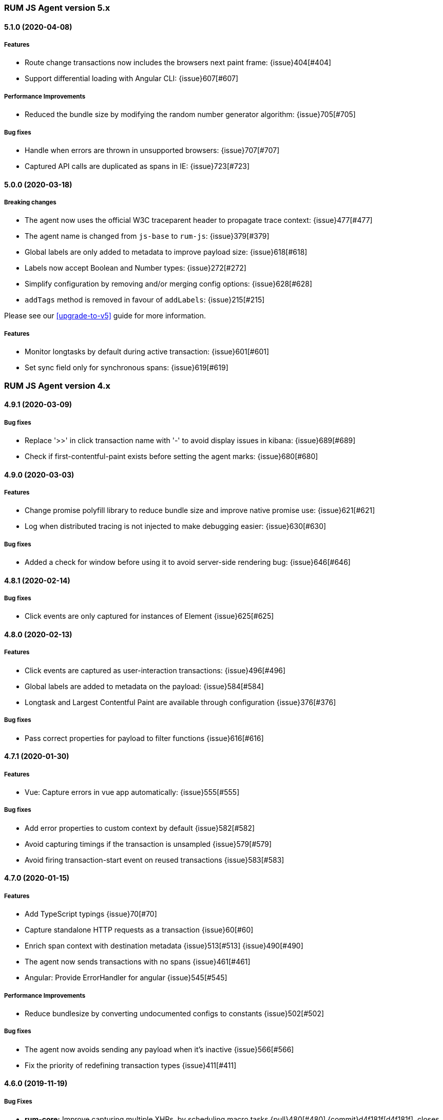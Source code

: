 ifdef::env-github[]
NOTE: Release notes are best read in our documentation at
https://www.elastic.co/guide/en/apm/agent/rum-js/current/release-notes.html[elastic.co]
endif::[]

////
All notable changes to this project will be documented in this file.
See Conventional Commits (https://conventionalcommits.org) for commit guidelines.
////

////
[[release-notes-x.x.x]]
==== x.x.x (YYYY-MM-DD)

[float]
===== Breaking changes

[float]
===== Features
* Cool new feature: {issue}X[#X]

[float]
===== Performance Improvements

[float]
===== Bug fixes
////

[[release-notes-5.x]]
=== RUM JS Agent version 5.x


[[release-notes-5.1.0]]
==== 5.1.0 (2020-04-08)

[float]
===== Features
* Route change transactions now includes the browsers next paint frame: {issue}404[#404]
* Support differential loading with Angular CLI: {issue}607[#607]

[float]
===== Performance Improvements
* Reduced the bundle size by modifying the random number generator algorithm: {issue}705[#705]

[float]
===== Bug fixes
* Handle when errors are thrown in unsupported browsers: {issue}707[#707]
* Captured API calls are duplicated as spans in IE: {issue}723[#723]


[[release-notes-5.0.0]]
==== 5.0.0 (2020-03-18)


[float]
===== Breaking changes
* The agent now uses the official W3C traceparent header to propagate trace context: {issue}477[#477]
* The agent name is changed from `js-base` to `rum-js`: {issue}379[#379]
* Global labels are only added to metadata to improve payload size: {issue}618[#618]
* Labels now accept Boolean and Number types: {issue}272[#272]
* Simplify configuration by removing and/or merging config options: {issue}628[#628]
* `addTags` method is removed in favour of `addLabels`: {issue}215[#215]


Please see our <<upgrade-to-v5>> guide for more information.


[float]
===== Features
* Monitor longtasks by default during active transaction: {issue}601[#601]
* Set sync field only for synchronous spans: {issue}619[#619]


[[release-notes-4.x]]
=== RUM JS Agent version 4.x


[[release-notes-4.9.1]]
==== 4.9.1 (2020-03-09)


[float]
===== Bug fixes
* Replace '>>' in click transaction name with '-' to avoid display issues in kibana: {issue}689[#689]
* Check if first-contentful-paint exists before setting the agent marks: {issue}680[#680]


[[release-notes-4.9.0]]
==== 4.9.0 (2020-03-03)


[float]
===== Features
* Change promise polyfill library to reduce bundle size and improve native promise use: {issue}621[#621]
* Log when distributed tracing is not injected to make debugging easier: {issue}630[#630]


[float]
===== Bug fixes
* Added a check for window before using it to avoid server-side rendering bug: {issue}646[#646]


[[release-notes-4.8.1]]
==== 4.8.1 (2020-02-14)

[float]
===== Bug fixes
* Click events are only captured for instances of Element {issue}625[#625]


[[release-notes-4.8.0]]
==== 4.8.0 (2020-02-13)

[float]
===== Features
* Click events are captured as user-interaction transactions: {issue}496[#496]
* Global labels are added to metadata on the payload: {issue}584[#584]
* Longtask and Largest Contentful Paint are available through configuration {issue}376[#376]


[float]
===== Bug fixes
* Pass correct properties for payload to filter functions {issue}616[#616]


[[release-notes-4.7.1]]
==== 4.7.1 (2020-01-30)

[float]
===== Features
* Vue: Capture errors in vue app automatically: {issue}555[#555]


[float]
===== Bug fixes
* Add error properties to custom context by default {issue}582[#582]
* Avoid capturing timings if the transaction is unsampled {issue}579[#579]
* Avoid firing transaction-start event on reused transactions {issue}583[#583]


[[release-notes-4.7.0]]
==== 4.7.0 (2020-01-15)

[float]
===== Features
* Add TypeScript typings {issue}70[#70]
* Capture standalone HTTP requests as a transaction {issue}60[#60]
* Enrich span context with destination metadata {issue}513[#513] {issue}490[#490]
* The agent now sends transactions with no spans {issue}461[#461]
* Angular: Provide ErrorHandler for angular {issue}545[#545]



[float]
===== Performance Improvements
* Reduce bundlesize by converting undocumented configs to constants {issue}502[#502]


[float]
===== Bug fixes
* The agent now avoids sending any payload when it's inactive {issue}566[#566]
* Fix the priority of redefining transaction types {issue}411[#411]



[[release-notes-4.6.0]]
==== 4.6.0 (2019-11-19)

[float]
===== Bug Fixes
* **rum-core:** Improve capturing multiple XHRs, by scheduling macro tasks {pull}480[#480] {commit}d4f181f[d4f181f], closes {pull}390[#390]
* **rum-core:** Ensure context metadata is shallow merged on transaction {pull}453[#453] {commit}30b954e[30b954e]

[float]
===== Features
* **rum-core:** Improve the debug logs with transaction details {pull}469[#469] {commit}b9629b4[b9629b4]
* **rum-core:** First draft of central configuration management (Alpha) {pull}439[#439] {commit}bac0e15[bac0e15]
* **rum-core:** Add breakdowns based on navigation timing {pull}464[#464] {commit}61ed16b[61ed16b]
* **rum-core:** Copy transaction context info to error {pull}458[#458] {commit}fa81fb7[fa81fb7]
* **rum-vue:** Vue router integration with rum agent {pull}460[#460] {commit}228e157[228e157]

[[release-notes-4.5.1]]
==== 4.5.1 (2019-10-09)

[float]
===== Bug Fixes
* Handle relative urls without slash properly {pull}446[#446] {commit}288e8b1[288e8b1]
* Use explicit angular injection for service {pull}449[#449] {commit}b88356f[b88356f]

[[release-notes-4.5.0]]
==== 4.5.0 (2019-09-30)

[float]
===== Bug Fixes
* Publish all packages as transpiled modules {pull}432[#432] {commit}1f4ee87[1f4ee87]

[float]
===== Features
* Introduce managed transaction option {pull}440[#440] {commit}a08f210[a08f210]
* Capture unhandled promise rejection as errors {pull}427[#427] {commit}ef34ccc[ef34ccc]
* Capture resource and user timing spans for soft navigation {pull}423[#423] {commit}d461ae5[d461ae5]
* Support central config management (pre-alpha) {pull}415[#415] {commit}1382cc9[1382cc9]
* Breakdown graphs for transaction (pre-alpha) {pull}412[#412] {commit}28df070[28df070]

[[release-notes-4.4.4]]
==== 4.4.4 (2019-09-17)

[float]
===== Bug Fixes
* **rum-core:** handle script error events properly {pull}418[#418] {commit}c862ab7[c862ab7]
* **rum-angular:** proper transaction name for lazy loaded routes {pull}414[#414] {commit}4c6d120[4c6d120]
* **rum-react:** create transaction only on component mount {pull}419[#419] {commit}a290448[a290448]

[[release-notes-4.4.3]]
==== 4.4.3 (2019-09-03)

[float]
===== Bug Fixes
* **rum:** log unsupported message only on browser environment {pull}382[#382] {commit}ff759d1[ff759d1]
* **rum-react:** respect active flag in react integration {pull}392[#392] {commit}6d7e9db[6d7e9db]

[float]
===== Features
* **rum-angular:** angular integration with apm-rum {pull}384[#384] {commit}6ab2450[6ab2450]

[[release-notes-4.4.2]]
==== 4.4.2 (2019-08-08)

[float]
===== Bug Fixes
* **rum:** do not polyfill the global Promise variable {pull}366[#366] {commit}f5dc95c[f5dc95c]

[[release-notes-4.4.1]]
==== 4.4.1 (2019-08-05)

[float]
===== Bug Fixes
* **rum:** sync version number with latest published version {pull}362[#362] {commit}909f480[909f480]

[[release-notes-4.4.0]]
==== 4.4.0 (2019-08-05)

[float]
===== Bug Fixes
* **rum-core:** reduce transaction reusability threshold to 5 seconds {pull}354[#354] {commit}dd32e41[dd32e41]
* **rum-react:** capture network requests inside useEffect hook {pull}353[#353] {commit}ae25200[ae25200]

[float]
===== Features
* **rum:** add instrument flag to toggle instrumentations {pull}360[#360] {commit}b7098dd[b7098dd]
* **rum-core:** add event listeners for transactions {pull}279[#279] {commit}d98f7c7[d98f7c7]
* **rum-core:** provide debug logs when transaction was discarded {pull}351[#351] {commit}d6728d8[d6728d8]
* **rum-react:** publish transpiled react elements as es modules {pull}356[#356] {commit}7c651c7[7c651c7]

[[release-notes-4.3.1]]
==== 4.3.1 (2019-07-25)

[float]
===== Bug Fixes
* **rum-core:** check ignoreTransactions config value {pull}337[#337] {commit}aff6bc8[aff6bc8]
* **rum-react:** check component in withTransaction {pull}328[#328] {commit}e348874[e348874]
* **rum-react:** render the correct component when using ApmRoute with Switch {pull}342[#342] {commit}0b3f0a0[0b3f0a0]

[float]
===== Features
* **rum-core:** add size & server timing information to traces {pull}206[#206] {commit}c743f70[c743f70]
* **rum-core:** improve error message on payload failure {pull}330[#330] {commit}73e7015[73e7015]

[[release-notes-4.3.0]]
==== 4.3.0 (2019-07-11)

[float]
===== Bug Fixes
* **rum:core:** send labels via context.tags in the payload {pull}316[#316] {commit}526c3e7[526c3e7]

[float]
===== Features
* Initial react integration {pull}265[#265] {commit}83cbebd[83cbebd]

[[release-notes-4.2.0]]
==== 4.2.0 (2019-07-08)

[float]
===== Bug Fixes
* **rum-core:** remove sensitive info from span context {pull}274[#274] {commit}b073f7f[b073f7f]

[float]
===== Features
* **rum:** better log message on invalid configuration {pull}216[#216] {commit}b65a806[b65a806]
* **rum-core:** add user timing spans to the page-load transaction {pull}276[#276] {commit}11a62f1[11a62f1]

[float]
===== Performance Improvements
* **rum:** remove debug logs on production build {pull}245[#245] {commit}2565844[2565844]
* **rum-core:** check span validition before creating arbitrary spans {pull}277[#277] {commit}dcba903[dcba903]

[[release-notes-4.1.2]]
==== 4.1.2 (2019-06-20)

[float]
===== Bug Fixes
* **rum-core:** avoid creating multiple transactions in startTransaction {pull}296[#296] {commit}70c3fb4[70c3fb4]

[[release-notes-4.1.1]]
==== 4.1.1 (2019-06-12)

[float]
===== Bug Fixes
* **rum:** Fix the agent version in the bundles

[[release-notes-4.1.0]]
==== 4.1.0 (2019-06-12)

[float]
===== Bug Fixes
* **rum-core:** capture all spans as part of page-load transaction {pull}273[#273] {commit}0122bf7[0122bf7]

[float]
===== Features
* **rum:** deprecate addTags in favor of addLabels {pull}270[#270] {commit}3e313d3[3e313d3]
* **rum-core:** patch history API {pull}259[#259] {commit}be58997[be58997]
* **rum-core:** use error event instead of global onerror method {pull}281[#281] {commit}ef61121[ef61121]

[float]
===== Performance Improvements
* **rum-core:** refactor transaction & stack service to improve bundlesize {pull}233[#233] {commit}f2b2562[f2b2562]

[[release-notes-4.0.2]]
==== 4.0.2 (2019-05-29)

[float]
===== Bug Fixes
* **rum:** return noop agent when config is inactive {pull}239[#239] {commit}7deef2d[7deef2d]
* **rum-core:** apply truncation on keyword fields in payload {pull}241[#241] {commit}8a3927b[8a3927b]
* **rum-core:** hardcode agent name and version in service metadata {pull}236[#236] {commit}a90337d[a90337d]
* **rum-core:** in truncate check for empty values {pull}256[#256] {commit}cccb172[cccb172]

[float]
===== Performance Improvements
* **rum:** move to ES6 modules to reduce bundle size {pull}237[#237] {commit}7aa4351[7aa4351]

[[release-notes-4.0.1]]
==== 4.0.1 (2019-03-21)

[float]
===== Bug Fixes
* **rum-core:** fix custom marks for page-load {pull}225[#225] {commit}6cd392a[6cd392a], closes {pull}221[#221]
* **rum:** keep page load transaction until load {pull}224[#224] {commit}29afb27[29afb27]

[[release-notes-4.0.0]]
==== 4.0.0 (2019-03-11)

[float]
===== Features
* **rum-core:** add service env to metadata payload {pull}198[#198] {commit}adc038b[adc038b]
* **rum-core:** Add task API {pull}194[#194] {commit}0153229[0153229]
* **rum-core:** measure all resource entries in page load {pull}173[#173] {commit}7cd4e0d[7cd4e0d]

[float]
===== Performance Improvements
* **rum-core:** avoid url parsing on resource timing entries {pull}174[#174] {commit}54ea6b9[54ea6b9]

[float]
===== BREAKING CHANGES
* move IE 10 and Android 4 to unsupported list {commit}16f4440[16f4440], closes {pull}196[#196]
* Rename the final JS bundles (#202) {commit}68b37d[68b37d]
* resolve main field to source file (#179) {commit}923405[923405]

[[release-notes-3.x]]
=== RUM JS Agent version 3.x

[[release-notes-3.0.0]]
==== 3.0.0 (2019-01-29)

[float]
===== BREAKING CHANGE
* remove setTags in favor of addTags API  {pull}28[#28]
* introduce subtype and action in Spans {commit}5fd4af7[5fd4af7] {pull}9[#9]

[float]
===== Features
* add OpenTracing support {pull}138[#138] {commit}0cff389[0cff389]
* include transaction flags on error {pull}29[29] {commit}36c13f3[36c13f3]
* send span sync field to apm server {pull}17[17] {commit}abad58b[abad58b]
* add addContext and addTags to Spans and Transactions {pull}16[16] {commit}de0d72b[de0d72b]
* add paint timing mark to page-load transaction {pull}14[14] {commit}544530a[544530a]

[float]
===== Bug Fixes
* propagate transaction ID for unsampled transactions {pull}30[30] {commit}3884806[3884806]
* remove invalid chars in span tags and marks {pull}34[34] {commit}9bdc575[9bdc575]
* Bundling -  moving to webpack 4 and babel 7 {pull}123[#123] {commit}0ae3f53[0ae3f53]
* remove query strings from xhr and fetch span name {pull}24[24] {commit}cc82e92[cc82e92]
* set pageLoadTransactionName when transaction ends from configs {pull}25[25] {commit}afdacee[afdacee]

[float]
===== Performance Improvements
* introduce minimal url parser to reduce bundle size {pull}32[32] {commit}2000ee2[2000ee2]

[[release-notes-2.x]]
=== RUM JS Agent version 2.x

[[release-notes-2.2.0]]
==== 2.2.0 (2018-12-05)

[float]
===== Features
* introduce subtype and action in Spans {commit}5fd4af7[5fd4af7] {pull}9[#9]

[[release-notes-2.1.1]]
==== 2.1.1 (2018-12-05)

[float]
===== Bug Fixes
* use dist package for url-parse to avoid packaging issues {pull}10[10] {commit}9018a8d[9018a8d]

[float]
===== Features
* introduce subtype and action in Spans {pull}9[9] {commit}5fd4af7[5fd4af7]

[[release-notes-2.1.0]]
==== 2.1.0 (2018-12-03)

[float]
===== Features
* instrument fetch API {commit}2375a60[2375a60]

[[release-notes-2.0.0]]
==== 2.0.0 (2018-11-14)

[float]
===== BREAKING CHANGES
* use apm-server intake/v2 (APM Server v6.5+)

[float]
===== Bug Fixes
* start page load transaction immediately after init {commit}3b80bdb[3b80bdb]
* use pageLoadTransactionName config option {commit}d3d3587[d3d3587]
* adopt the w3c dt header flag proposal {commit}ff0fdfc[ff0fdfc]
* don't startSpan after transaction has ended {commit}137bd63[137bd63]
* filter out invalid spans {commit}c9fb0e1[c9fb0e1]
* ignore apm-server xhrs {commit}5527cca[5527cca]
* merging two spans related to fetching the initial document {commit}6ee4108[6ee4108]
* set pageLoadTraceId on page load transacton start {commit}c6510ca[c6510ca]
* set the sync property on xhr spans {commit}4283e85[4283e85]
* shorten page load config options {commit}2550c24[2550c24]
* truncate active spans on transaction end {commit}a28759c[a28759c]
* validate DT header {commit}5aa1cc1[5aa1cc1]

[float]
===== Features
* add allowed origins for distributed tracing {commit}0812ff7[0812ff7]
* add DT header to same origin http requests {commit}a60d6d9[a60d6d9]
* add DT page load trace id config option {commit}149ebaa[149ebaa]
* add pageLoadTransactionName config option {commit}a2644df[a2644df]
* add parent_id to spans {commit}21934b3[21934b3]
* add sampling for transactions {commit}8105e0c[8105e0c]
* generate random ids based on DT guidelines {commit}8fd2581[8fd2581]
* provide span_count.started {commit}f3effcf[f3effcf]
* use correct id format for transactions and spans {commit}d44592e[d44592e]

[[release-notes-1.x]]
=== RUM JS Agent version 1.x

[[release-notes-1.0.0]]
==== 1.0.0 (2018-08-23)

[float]
===== BREAKING CHANGES
* use /v1/rum endpoint (APM Server v6.4+)

[[release-notes-0.x]]
=== RUM JS Agent version 0.x

[[release-notes-0.10.3]]
==== 0.10.3 (2018-08-20)

[float]
===== Bug Fixes
* check marks are greater than fetchStart {commit}6d35eaa[6d35eaa]

[float]
===== Features
* add transactionDurationThreshold config option {commit}67f5c5d[67f5c5d]

[[release-notes-0.10.2]]
==== 0.10.2 (2018-08-16)

[float]
===== Bug Fixes
* check for undefined span when the agent is not active {commit}3613b01[3613b01]

[[release-notes-0.10.1]]
==== 0.10.1 (2018-08-14)

[float]
===== Bug Fixes
* update elastic-apm-js-core to 0.8.1
* filter out transactions with zero spans

[[release-notes-0.10.0]]
==== 0.10.0 (2018-08-07)

[float]
===== Features
* instrument XHR {commit}3c6a9e5[3c6a9e5]

[[release-notes-0.9.1]]
==== 0.9.1 (2018-06-22)

[float]
===== Bug Fixes
* update elastic-apm-js-core to 0.7.1
* consolidate Transaction and Error contexts

[[release-notes-0.9.0]]
==== 0.9.0 (2018-06-15)

[float]
===== BREAKING CHANGES
* update elastic-apm-js-core to 0.7.0
* remove timestamp on error and transaction payload
* supporting apm-server 6.3

[float]
===== Bug Fixes
* update span.context.http.url structure {commit}40d6bb2[40d6bb2]

[[release-notes-0.8.2]]
==== 0.8.2 (2018-06-12)

[float]
===== Bug Fixes
* update elastic-apm-js-core 0.6.2 {commit}b3807e0[b3807e0]
* remove marks before fetchStart to align with resource spans
* spans generated from navigation and resource timing apis

[[release-notes-0.8.1]]
==== 0.8.1 (2018-05-28)

[float]
===== Features
* add transaction custom marks API {commit}4d2b71b[4d2b71b]

[[release-notes-0.8.0]]
==== 0.8.0 (2018-05-23)

[float]
===== BREAKING CHANGES
* rename hasRouterLibrary to sendPageLoadTransaction

[[release-notes-0.7.0]]
==== 0.7.0 (2018-04-30)

[float]
===== Features
* exposed api initial draft {commit}9187726[9187726]

[[release-notes-0.6.1]]
==== 0.6.1 (2018-04-10)

[float]
===== Bug Fixes
* update to elastic-apm-js-core 0.4.3 {commit}1e307ac[1e307ac]

[[release-notes-0.6.0]]
==== 0.6.0 (2018-04-04)

[float]
===== Features
* add addFilter api {commit}60e9ad5[60e9ad5]

[[release-notes-0.5.0]]
==== 0.5.0 (2018-03-09)

[float]
===== Features
* add apm.setTags {commit}523280a[523280a]
* update to elastic-apm-js-core 0.3.0 {commit}a436334[a436334]

[[release-notes-0.4.1]]
==== 0.4.1 (2018-02-20)

[float]
===== Bug Fixes
* send page load metrics even after load event {commit}abe3680[abe3680]

[float]
===== Features
* upgrade to elastic-apm-js-core 0.2.2 {commit}c2a6469[c2a6469]
  * enforce server string limit
  * set descriptive names for navigation timing spans

[[release-notes-0.4.0]]
==== 0.4.0 (2018-02-07)

[float]
===== Features
* Remove elastic-apm-js-zone dependency (Reducing the size of the bundle)
* Use es6-promise
* Queue Errors and Transactions before sending
* Throttle adding Errors and Transactions

[[release-notes-0.3.0]]
==== 0.3.0 (2018-01-11)

[float]
===== Bug Fixes
* **ApmBase:** Disable the module if running on nodejs {commit}2bf4199[2bf4199]
* upgrade to elastic-apm-js-core 0.1.7 {commit}325a918[325a918]

[float]
===== Features
* add captureError to ApmBase {commit}04436b4[04436b4]
* add setUserContext and setCustomContext {commit}86b4ccc[86b4ccc]

[[release-notes-0.2.0]]
==== 0.2.0 (2017-12-20)

[float]
===== BREAKING CHANGES
* init returns ApmServer instance instead of ServiceFactory

[[release-notes-0.1.1]]
==== 0.1.1 (2017-12-20)

[float]
===== Bug Fixes
* typo serviceUrl {commit}9ff81a7[9ff81a7]

[[release-notes-0.1.0]]
==== 0.1.0 (2017-12-13)

[float]
===== BREAKING CHANGES
* upgrading to apm-agent-js-core@0.1.0 {commit}150bc66[150bc66]
* rename apiOrigin to serverUrl
* rename app to service
